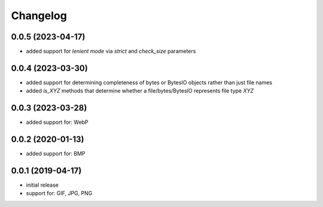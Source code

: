 Changelog
=========

0.0.5 (2023-04-17)
------------------

- added support for *lenient mode* via `strict` and `check_size` parameters


0.0.4 (2023-03-30)
------------------

- added support for determining completeness of bytes or BytesIO objects rather than just file names
- added `is_XYZ` methods that determine whether a file/bytes/BytesIO represents file type `XYZ`


0.0.3 (2023-03-28)
------------------

- added support for: WebP


0.0.2 (2020-01-13)
------------------

- added support for: BMP


0.0.1 (2019-04-17)
------------------

- initial release
- support for: GIF, JPG, PNG
